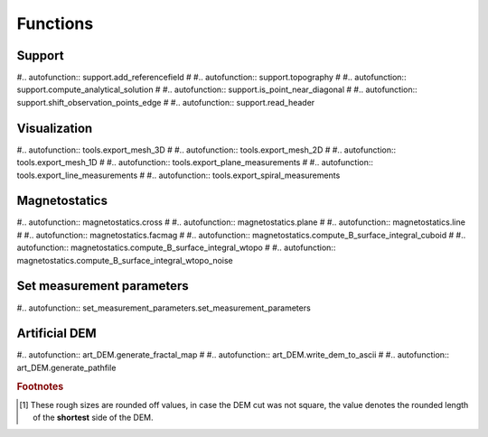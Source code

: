 Functions
=========

Support
-------

#.. autofunction:: support.add_referencefield
#
#.. autofunction:: support.topography
#
#.. autofunction:: support.compute_analytical_solution
#
#.. autofunction:: support.is_point_near_diagonal
#
#.. autofunction:: support.shift_observation_points_edge
#
#.. autofunction:: support.read_header



Visualization
-------------

#.. autofunction:: tools.export_mesh_3D
#
#.. autofunction:: tools.export_mesh_2D
#
#.. autofunction:: tools.export_mesh_1D
#
#.. autofunction:: tools.export_plane_measurements
#
#.. autofunction:: tools.export_line_measurements
#
#.. autofunction:: tools.export_spiral_measurements

Magnetostatics
--------------

#.. autofunction:: magnetostatics.cross
#
#.. autofunction:: magnetostatics.plane
#
#.. autofunction:: magnetostatics.line
#
#.. autofunction:: magnetostatics.facmag
#
#.. autofunction:: magnetostatics.compute_B_surface_integral_cuboid
#
#.. autofunction:: magnetostatics.compute_B_surface_integral_wtopo
#
#.. autofunction:: magnetostatics.compute_B_surface_integral_wtopo_noise

Set measurement parameters
--------------------------
#.. autofunction:: set_measurement_parameters.set_measurement_parameters

Artificial DEM
--------------

#.. autofunction:: art_DEM.generate_fractal_map
#
#.. autofunction:: art_DEM.write_dem_to_ascii
#
#.. autofunction:: art_DEM.generate_pathfile


.. rubric:: Footnotes

.. [#] These rough sizes are rounded off values, in case the DEM cut was not square, the value denotes the rounded length of the **shortest** side of the DEM.